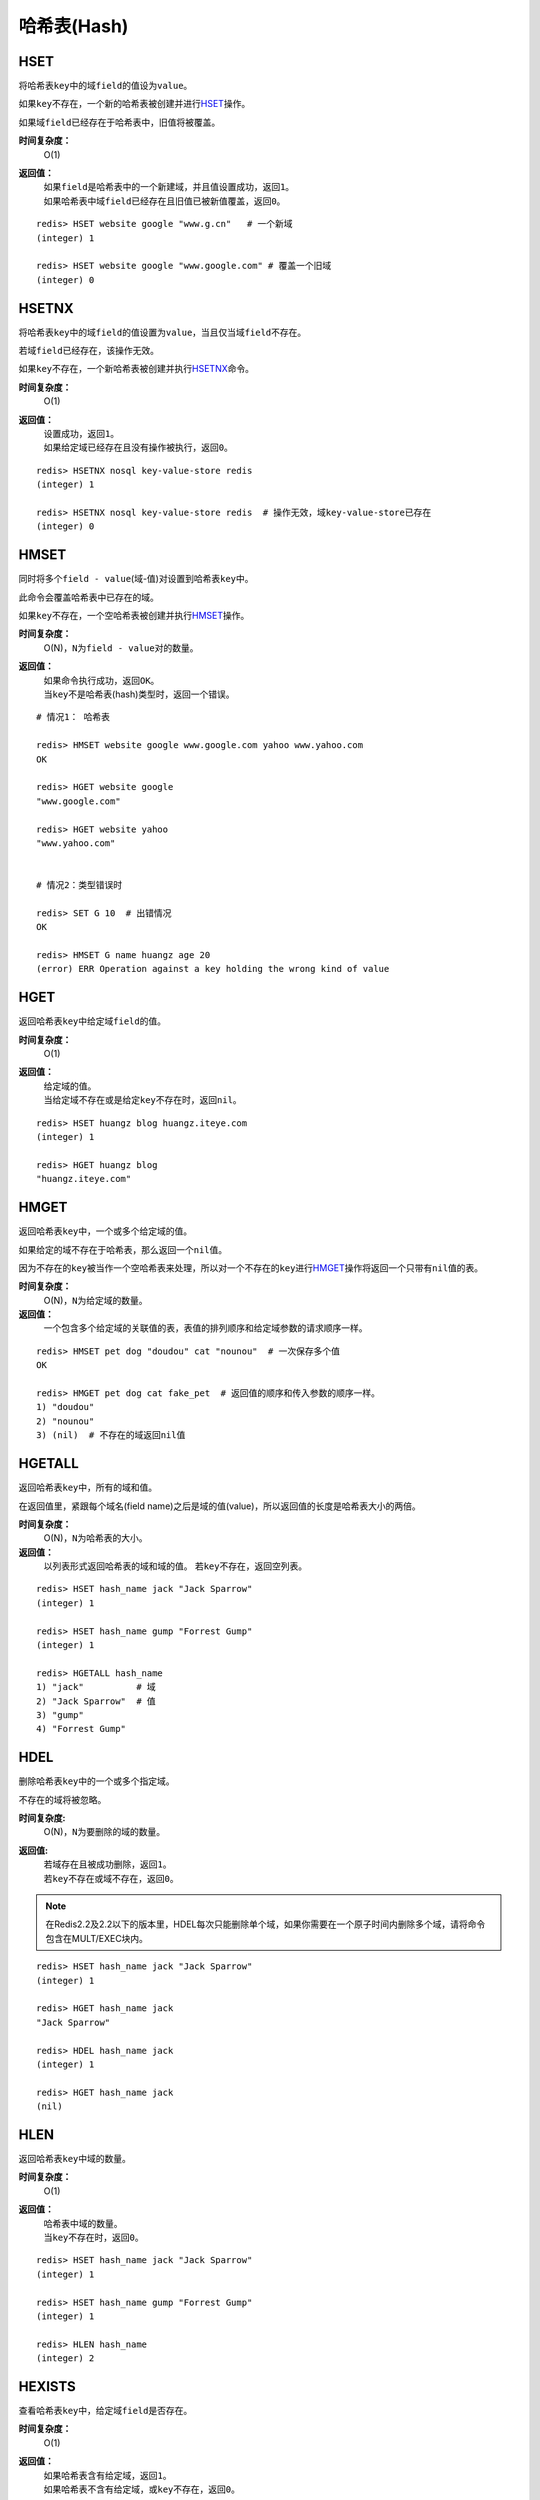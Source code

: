 .. _hash_struct:

哈希表(Hash)
*************

.. _hset:

HSET
=====

.. function:: HSET key field value 

将哈希表\ ``key``\ 中的域\ ``field``\ 的值设为\ ``value``\ 。

如果\ ``key``\ 不存在，一个新的哈希表被创建并进行\ `HSET`_\ 操作。

如果域\ ``field``\ 已经存在于哈希表中，旧值将被覆盖。
                
**时间复杂度：**
    O(1)

**返回值：**
    | 如果\ ``field``\ 是哈希表中的一个新建域，并且值设置成功，返回\ ``1``\ 。
    | 如果哈希表中域\ ``field``\ 已经存在且旧值已被新值覆盖，返回\ ``0``\ 。

::

    redis> HSET website google "www.g.cn"   # 一个新域
    (integer) 1

    redis> HSET website google "www.google.com" # 覆盖一个旧域
    (integer) 0


.. _hsetnx:

HSETNX
=======

.. function:: HSETNX key field value

将哈希表\ ``key``\ 中的域\ ``field``\ 的值设置为\ ``value``\ ，当且仅当域\ ``field``\ 不存在。

若域\ ``field``\ 已经存在，该操作无效。    

如果\ ``key``\ 不存在，一个新哈希表被创建并执行\ `HSETNX`_\ 命令。

**时间复杂度：**
    O(1)

**返回值：**
    | 设置成功，返回\ ``1``\ 。
    | 如果给定域已经存在且没有操作被执行，返回\ ``0``\ 。

::

    redis> HSETNX nosql key-value-store redis
    (integer) 1

    redis> HSETNX nosql key-value-store redis  # 操作无效，域key-value-store已存在
    (integer) 0


.. _hmset:

HMSET
=====

.. function:: HMSET key field value [field value ...] 

同时将多个\ ``field - value``\ (域-值)对设置到哈希表\ ``key``\ 中。

此命令会覆盖哈希表中已存在的域。

如果\ ``key``\ 不存在，一个空哈希表被创建并执行\ `HMSET`_\ 操作。

**时间复杂度：**
    O(N)，\ ``N``\ 为\ ``field - value``\ 对的数量。

**返回值：**
    | 如果命令执行成功，返回\ ``OK``\ 。
    | 当\ ``key``\ 不是哈希表(hash)类型时，返回一个错误。

::

    # 情况1： 哈希表

    redis> HMSET website google www.google.com yahoo www.yahoo.com 
    OK

    redis> HGET website google
    "www.google.com"

    redis> HGET website yahoo
    "www.yahoo.com"

    
    # 情况2：类型错误时

    redis> SET G 10  # 出错情况
    OK

    redis> HMSET G name huangz age 20
    (error) ERR Operation against a key holding the wrong kind of value


.. _hget:

HGET
=====
.. function:: HGET key field

返回哈希表\ ``key``\ 中给定域\ ``field``\ 的值。

**时间复杂度：**
    O(1)

**返回值：**
    | 给定域的值。
    | 当给定域不存在或是给定\ ``key``\ 不存在时，返回\ ``nil``\ 。

::

    redis> HSET huangz blog huangz.iteye.com
    (integer) 1

    redis> HGET huangz blog
    "huangz.iteye.com"


.. _hmget:

HMGET
=====

.. function:: HMGET key field [field ...] 

返回哈希表\ ``key``\ 中，一个或多个给定域的值。

如果给定的域不存在于哈希表，那么返回一个\ ``nil``\ 值。

因为不存在的\ ``key``\ 被当作一个空哈希表来处理，所以对一个不存在的\ ``key``\ 进行\ `HMGET`_\ 操作将返回一个只带有\ ``nil``\ 值的表。

**时间复杂度：**
    O(N)，\ ``N``\ 为给定域的数量。

**返回值：**
    一个包含多个给定域的关联值的表，表值的排列顺序和给定域参数的请求顺序一样。

::

    redis> HMSET pet dog "doudou" cat "nounou"  # 一次保存多个值
    OK

    redis> HMGET pet dog cat fake_pet  # 返回值的顺序和传入参数的顺序一样。
    1) "doudou"  
    2) "nounou"
    3) (nil)  # 不存在的域返回nil值


.. _hgetall:

HGETALL
=======

.. function:: HGETALL key 

返回哈希表\ ``key``\ 中，所有的域和值。

在返回值里，紧跟每个域名(field name)之后是域的值(value)，所以返回值的长度是哈希表大小的两倍。

**时间复杂度：**
    O(N)，\ ``N``\ 为哈希表的大小。

**返回值：**
    以列表形式返回哈希表的域和域的值。
    若\ ``key``\ 不存在，返回空列表。

::

    redis> HSET hash_name jack "Jack Sparrow"
    (integer) 1

    redis> HSET hash_name gump "Forrest Gump"
    (integer) 1

    redis> HGETALL hash_name
    1) "jack"          # 域
    2) "Jack Sparrow"  # 值
    3) "gump"
    4) "Forrest Gump"


.. _hdel:

HDEL
=====

.. function:: HDEL key field [field ...]

删除哈希表\ ``key``\ 中的一个或多个指定域。

不存在的域将被忽略。

**时间复杂度:**
    O(N)，\ ``N``\ 为要删除的域的数量。

**返回值:**
    | 若域存在且被成功删除，返回\ ``1``\ 。
    | 若\ ``key``\ 不存在或域不存在，返回\ ``0``\ 。

.. note:: 在Redis2.2及2.2以下的版本里，HDEL每次只能删除单个域，如果你需要在一个原子时间内删除多个域，请将命令包含在MULT/EXEC块内。

::

    redis> HSET hash_name jack "Jack Sparrow"
    (integer) 1

    redis> HGET hash_name jack
    "Jack Sparrow"

    redis> HDEL hash_name jack
    (integer) 1

    redis> HGET hash_name jack
    (nil)


.. _hlen:

HLEN
======

.. function:: HLEN key

返回哈希表\ ``key``\ 中域的数量。

**时间复杂度：**
    O(1)

**返回值：**
    | 哈希表中域的数量。
    | 当\ ``key``\ 不存在时，返回\ ``0``\ 。

::

    redis> HSET hash_name jack "Jack Sparrow"
    (integer) 1

    redis> HSET hash_name gump "Forrest Gump"
    (integer) 1

    redis> HLEN hash_name
    (integer) 2


.. _hexists:

HEXISTS
========

.. function:: HEXISTS key field 

查看哈希表\ ``key``\ 中，给定域\ ``field``\ 是否存在。

**时间复杂度：**
    O(1)

**返回值：**
    | 如果哈希表含有给定域，返回\ ``1``\ 。
    | 如果哈希表不含有给定域，或\ ``key``\ 不存在，返回\ ``0``\ 。

::

    redis> HEXISTS phone myphone
    (integer) 0

    redis> HSET phone myphone nokia-1110
    (integer) 1

    redis> HEXISTS phone myphone
    (integer) 1


.. _hincrby:

HINCRBY
========

.. function:: HINCRBY key field increment

为哈希表\ ``key``\ 中的域\ ``field``\ 的值加上增量\ ``increment``\ 。

增量也可以为负数，相当于对给定域进行减法操作。

如果\ ``key``\ 不存在，一个新的哈希表被创建并执行\ `HINCRBY`_\ 命令。

如果域\ ``field``\ 不存在，那么在执行命令前，域的值被初始化为\ ``0``\ 。

对一个储存字符串值的域\ ``field``\ 执行\ `HINCRBY`_\ 命令将造成一个错误。

本操作的值限制在64位(bit)有符号数字表示之内。
                    
**时间复杂度：**
    O(1)

**返回值：**
    执行\ `HINCRBY`_\ 命令之后，哈希表\ ``key``\ 中域\ ``field``\ 的值。

::

    # 情况1：increment为正数

    redis> HEXISTS counter page_view # 对空域进行设置
    (integer) 0

    redis> HINCRBY counter page_view 200
    (integer) 200

    redis> HGET counter page_view
    "200"


    # 情况2：increment为负数

    redis> HGET counter page_view
    "200"

    redis> HINCRBY counter page_view -50
    (integer) 150

    redis> HGET counter page_view
    "150"


    # 情况3：尝试对字符串值的域执行HINCRBY命令
    
    redis 127.0.0.1:6379> HSET myhash string hello,world    # 设定一个字符串值
    (integer) 1

    redis 127.0.0.1:6379> HGET myhash string
    "hello,world"

    redis 127.0.0.1:6379> HINCRBY myhash string 1   # 命令执行失败，错误。
    (error) ERR hash value is not an integer

    redis 127.0.0.1:6379> HGET myhash string    # 原值不变
    "hello,world"


.. _hkeys:

HKEYS
======

.. function:: HKEYS key 

返回哈希表\ ``key``\ 中的所有域。

**时间复杂度：**
    O(N)，\ ``N``\ 为哈希表的大小。

**返回值：**
    | 一个包含哈希表中所有域的表。
    | 当\ ``key``\ 不存在时，返回一个空表。

::

    # 情况1：哈希表非空

    redis> HMSET website google www.google.com yahoo www.yahoo.com 
    OK

    redis> HKEYS website
    1) "google"
    2) "yahoo"

    
    # 情况2：空哈希表/key不存在

    redis> EXISTS fake_key
    (integer) 0

    redis> HKEYS fake_key 
    (empty list or set)


.. _hvals:

HVALS
======

.. function:: HVALS key 

返回哈希表\ ``key``\ 中的所有值。

**时间复杂度：**
    O(N)，\ ``N``\ 为哈希表的大小。

**返回值：**
    | 一个包含哈希表中所有值的表。
    | 当\ ``key``\ 不存在时，返回一个空表。

::

    # 情况1：非空哈希表

    redis> HMSET website google www.google.com yahoo www.yahoo.com 
    OK

    redis> HVALS website
    1) "www.google.com"
    2) "www.yahoo.com"


    # 情况2：空哈希表/不存在的key

    redis> EXISTS not_exists
    (integer) 0

    redis> HVALS not_exists
    (empty list or set)
